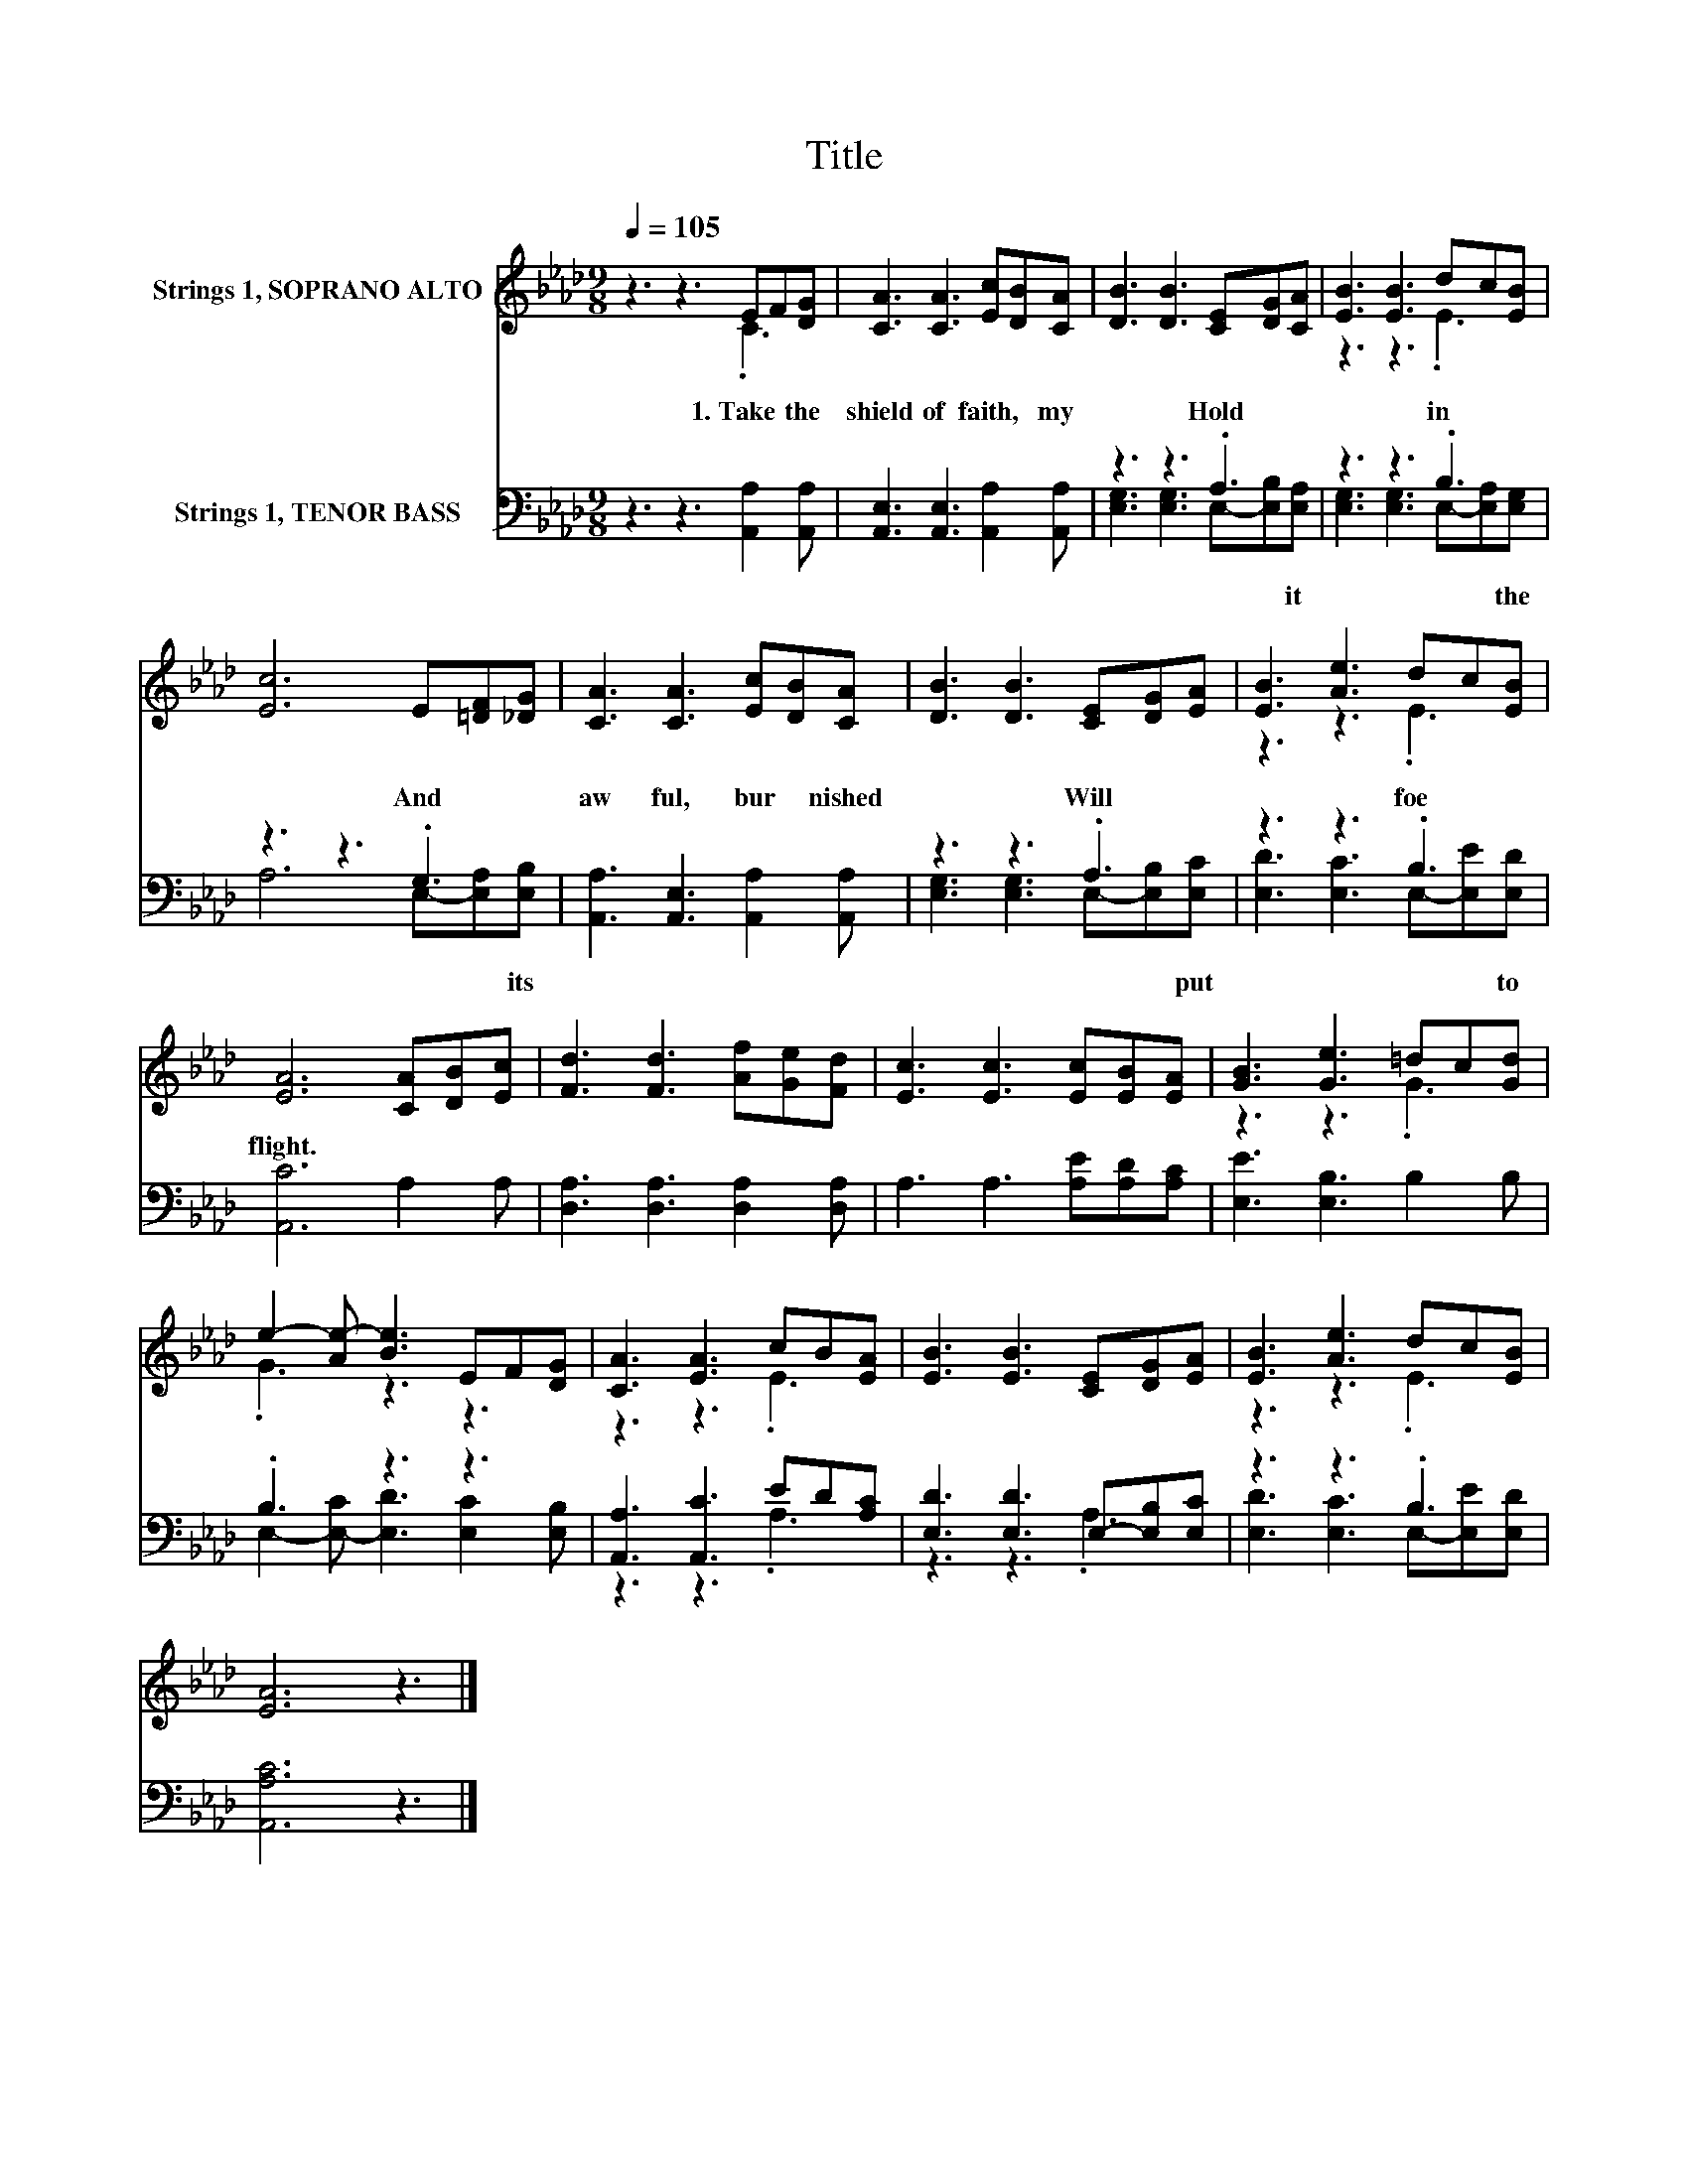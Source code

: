 X:1
T:Title
%%score ( 1 2 ) ( 3 4 )
L:1/8
Q:1/4=105
M:9/8
K:Ab
V:1 treble nm="Strings 1, SOPRANO ALTO"
V:2 treble 
V:3 bass nm="Strings 1, TENOR BASS"
V:4 bass 
V:1
 z3 z3 EF[DG] | [CA]3 [CA]3 [Ec][DB][CA] | [DB]3 [DB]3 [CE][DG][CA] | [EB]3 [EB]3 dc[EB] | %4
 [Ec]6 E[=DF][_DG] | [CA]3 [CA]3 [Ec][DB][CA] | [DB]3 [DB]3 [CE][DG][EA] | [EB]3 [Ae]3 dc[EB] | %8
 [EA]6 [CA][DB][Ec] | [Fd]3 [Fd]3 [Af][Ge][Fd] | [Ec]3 [Ec]3 [Ec][EB][EA] | [GB]3 [Ge]3 =dc[Gd] | %12
 e2- [Ae-] [Be]3 EF[DG] | [CA]3 [EA]3 cB[EA] | [EB]3 [EB]3 [CE][DG][EA] | [EB]3 [Ae]3 dc[EB] | %16
 [EA]6 z3 |] %17
V:2
 z3 z3 .C3 | x9 | x9 | z3 z3 .E3 | x9 | x9 | x9 | z3 z3 .E3 | x9 | x9 | x9 | z3 z3 .G3 | %12
 .G3 z3 z3 | z3 z3 .E3 | x9 | z3 z3 .E3 | x9 |] %17
V:3
 z3 z3 [A,,A,]2 [A,,A,] | [A,,E,]3 [A,,E,]3 [A,,A,]2 [A,,A,] | z3 z3 .A,3 | z3 z3 .B,3 | %4
w: 1.~Take~ the~|shield~ of~ faith,~ my~|Hold~|in~|
 z3 z3 .G,3 | [A,,A,]3 [A,,E,]3 [A,,A,]2 [A,,A,] | z3 z3 .A,3 | z3 z3 .B,3 | [A,,C]6 A,2 A, | %9
w: And~|aw ful,~ bur nished~|Will~|foe~|flight.~ * *|
 [D,A,]3 [D,A,]3 [D,A,]2 [D,A,] | A,3 A,3 [A,E][A,D][A,C] | [E,E]3 [E,B,]3 B,2 B, | .B,3 z3 z3 | %13
w: ||||
 [A,,A,]3 [A,,C]3 ED[A,C] | [E,D]3 [E,D]3 E,-[E,B,][E,C] | z3 z3 .B,3 | [A,,A,C]6 z3 |] %17
w: ||||
V:4
 x9 | x9 | [E,G,]3 [E,G,]3 E,-[E,B,][E,A,] | [E,G,]3 [E,G,]3 E,-[E,A,][E,G,] | %4
w: ||* * * * it~|* * * * the~|
 A,6 E,-[E,A,][E,B,] | x9 | [E,G,]3 [E,G,]3 E,-[E,B,][E,C] | [E,D]3 [E,C]3 E,-[E,E][E,D] | x9 | %9
w: * * * its~||* * * * put~|* * * * to~||
 x9 | x9 | x9 | E,2- [E,-C] [E,D]3 [E,C]2 [E,B,] | z3 z3 .A,3 | z3 z3 .A,3 | %15
w: ||||||
 [E,D]3 [E,C]3 E,-[E,E][E,D] | x9 |] %17
w: ||


